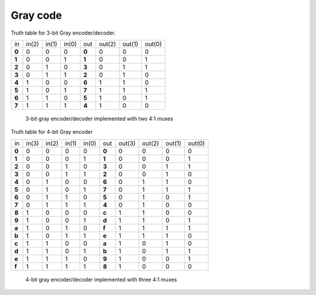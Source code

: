 .. tags: VHDL, KTH, Gray, Stibitz, mux

Gray code
=========

Truth table for 3-bit Gray encoder/decoder.

+--------+--------+--------+--------+--------+--------+--------+--------+
| in     | in(2)  | in(1)  | in(0)  | out    | out(2) | out(1) | out(0) |
+--------+--------+--------+--------+--------+--------+--------+--------+
| **0**  | 0      | 0      | 0      | **0**  | 0      | 0      | 0      |
+--------+--------+--------+--------+--------+--------+--------+--------+
| **1**  | 0      | 0      | 1      | **1**  | 0      | 0      | 1      |
+--------+--------+--------+--------+--------+--------+--------+--------+
| **2**  | 0      | 1      | 0      | **3**  | 0      | 1      | 1      |
+--------+--------+--------+--------+--------+--------+--------+--------+
| **3**  | 0      | 1      | 1      | **2**  | 0      | 1      | 0      |
+--------+--------+--------+--------+--------+--------+--------+--------+
| **4**  | 1      | 0      | 0      | **6**  | 1      | 1      | 0      |
+--------+--------+--------+--------+--------+--------+--------+--------+
| **5**  | 1      | 0      | 1      | **7**  | 1      | 1      | 1      |
+--------+--------+--------+--------+--------+--------+--------+--------+
| **6**  | 1      | 1      | 0      | **5**  | 1      | 0      | 1      |
+--------+--------+--------+--------+--------+--------+--------+--------+
| **7**  | 1      | 1      | 1      | **4**  | 1      | 0      | 0      |
+--------+--------+--------+--------+--------+--------+--------+--------+



.. figure:: dia/gray-triplet-decoder-mux.svg

    3-bit gray encoder/decoder implemented with two 4:1 muxes
    
    
Truth table for 4-bit Gray encoder

+--------+--------+--------+--------+--------+--------+--------+--------+--------+--------+
| in     | in(3)  | in(2)  | in(1)  | in(0)  | out    | out(3) | out(2) | out(1) |out(0)  |
+--------+--------+--------+--------+--------+--------+--------+--------+--------+--------+
| **0**  | 0      | 0      | 0      | 0      | **0**  | 0      | 0      | 0      | 0      |
+--------+--------+--------+--------+--------+--------+--------+--------+--------+--------+
| **1**  | 0      | 0      | 0      | 1      | **1**  | 0      | 0      | 0      | 1      |
+--------+--------+--------+--------+--------+--------+--------+--------+--------+--------+
| **2**  | 0      | 0      | 1      | 0      | **3**  | 0      | 0      | 1      | 1      |
+--------+--------+--------+--------+--------+--------+--------+--------+--------+--------+
| **3**  | 0      | 0      | 1      | 1      | **2**  | 0      | 0      | 1      | 0      |
+--------+--------+--------+--------+--------+--------+--------+--------+--------+--------+
| **4**  | 0      | 1      | 0      | 0      | **6**  | 0      | 1      | 1      | 0      |
+--------+--------+--------+--------+--------+--------+--------+--------+--------+--------+
| **5**  | 0      | 1      | 0      | 1      | **7**  | 0      | 1      | 1      | 1      |
+--------+--------+--------+--------+--------+--------+--------+--------+--------+--------+
| **6**  | 0      | 1      | 1      | 0      | **5**  | 0      | 1      | 0      | 1      |
+--------+--------+--------+--------+--------+--------+--------+--------+--------+--------+
| **7**  | 0      | 1      | 1      | 1      | **4**  | 0      | 1      | 0      | 0      |
+--------+--------+--------+--------+--------+--------+--------+--------+--------+--------+
| **8**  | 1      | 0      | 0      | 0      | **c**  | 1      | 1      | 0      | 0      |
+--------+--------+--------+--------+--------+--------+--------+--------+--------+--------+
| **9**  | 1      | 0      | 0      | 1      | **d**  | 1      | 1      | 0      | 1      |
+--------+--------+--------+--------+--------+--------+--------+--------+--------+--------+
| **a**  | 1      | 0      | 1      | 0      | **f**  | 1      | 1      | 1      | 1      |
+--------+--------+--------+--------+--------+--------+--------+--------+--------+--------+
| **b**  | 1      | 0      | 1      | 1      | **e**  | 1      | 1      | 1      | 0      |
+--------+--------+--------+--------+--------+--------+--------+--------+--------+--------+
| **c**  | 1      | 1      | 0      | 0      | **a**  | 1      | 0      | 1      | 0      |
+--------+--------+--------+--------+--------+--------+--------+--------+--------+--------+
| **d**  | 1      | 1      | 0      | 1      | **b**  | 1      | 0      | 1      | 1      |
+--------+--------+--------+--------+--------+--------+--------+--------+--------+--------+
| **e**  | 1      | 1      | 1      | 0      | **9**  | 1      | 0      | 0      | 1      |
+--------+--------+--------+--------+--------+--------+--------+--------+--------+--------+
| **f**  | 1      | 1      | 1      | 1      | **8**  | 1      | 0      | 0      | 0      |
+--------+--------+--------+--------+--------+--------+--------+--------+--------+--------+


.. figure:: dia/gray-nibble-decoder-mux.svg

    4-bit gray encoder/decoder implemented with three 4:1 muxes

